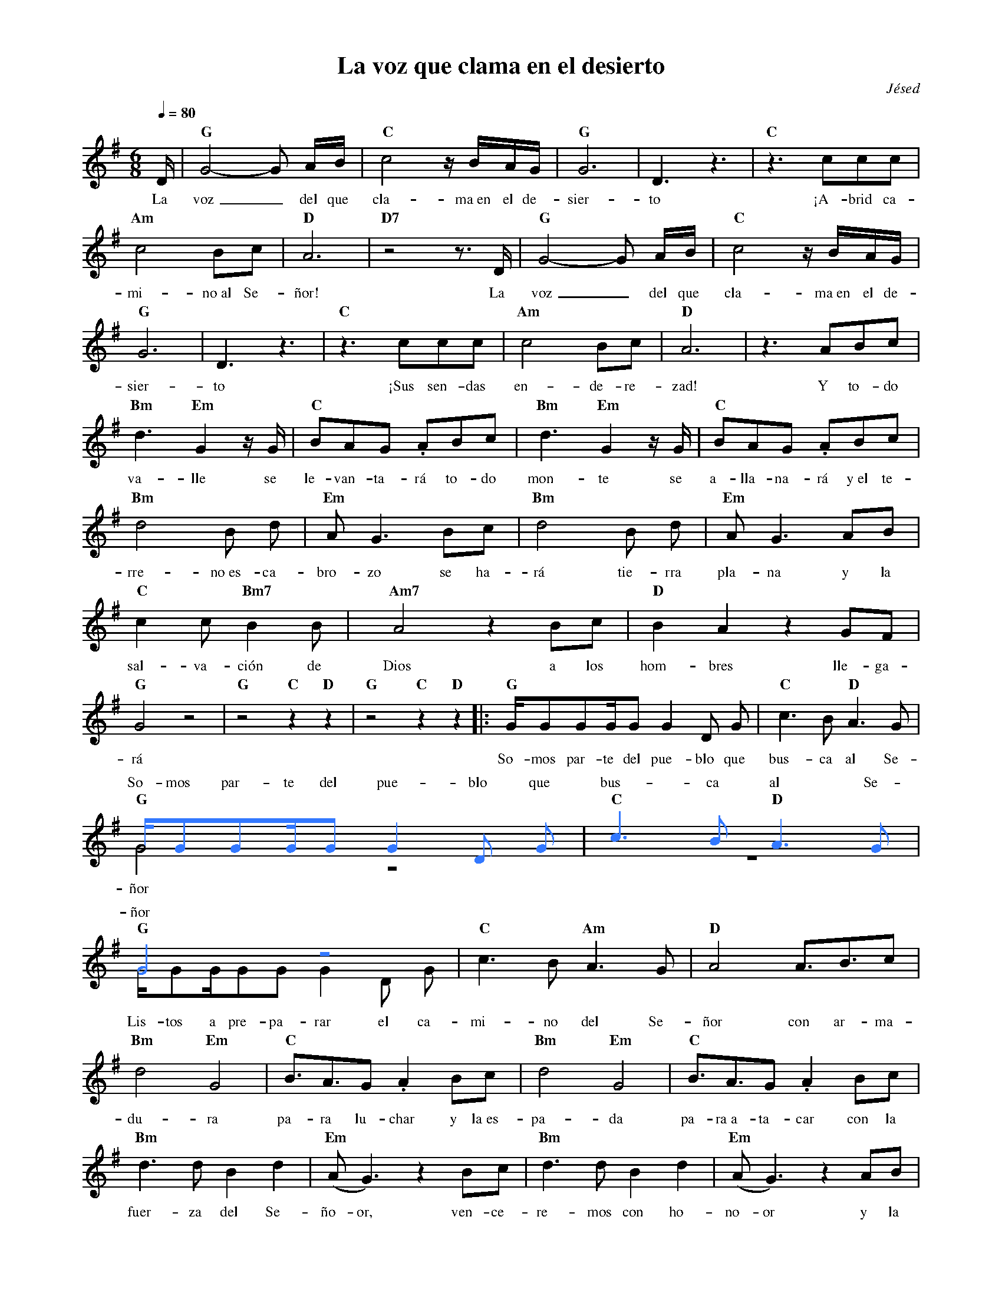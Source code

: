 %abc-2.2
%%MIDI program 74
%%topspace 0
%%composerspace 0
%%titlefont RomanBold 20
%%vocalfont Roman 12
%%composerfont RomanItalic 12
%%gchordfont RomanBold 12
%%tempofont RomanBold 12
%leftmargin 0.8cm
%rightmargin 0.8cm

X:1
T:La voz que clama en el desierto
C:Jésed
S:
M:6/8
L:1/16
Q:1/4=80
K:G
%%score (2 1)
%
V:2
    [I:voicecolor #3377ff] x | [L:1/4]x3|x3|x3|x3|x3|x3|x3|x3|x3|x3|x3|x3|x3|x3|x3|x3|x3|x3|x3|x3|x3|x3|x3|x3|x3|x4|x4|x4|x4|x4|:x4|x4[L:1/16] |
    GG2G2GG2 G4 D2 G2 | "C"c6 B2 "D"A6 G2 |
w: So-mos par-te del pue-blo que bus-ca al Se-
V:1
    D | "G"G8-G2 AB | "C"c8 zBAG | "G"G12 | D6 z6 |
w: La voz_ del que cla-ma~en el de-sier-to
    "C"z6 c2c2c2 | "Am"c8 B2c2 | "D"A12 |
w: ¡A-brid ca-mi-no~al Se-ñor!
    "D7"z8 z3 D | "G"G8-G2 AB | "C"c8 zBAG | "G"G12 | D6 z6 |
w: La voz_ del que cla-ma~en el de-sier-to
    "C"z6 c2c2c2 | "Am"c8 B2c2 | "D"A12 |
w: ¡Sus sen-das en-de-re-zad!
    z6 A2B2c2 | "Bm"d6 "Em"G4 zG | "C"B2A2G2 .A2B2c2 |
w: Y to-do va-lle se le-van-ta-rá to-do
    "Bm"d6 "Em"G4 zG | "C"B2A2G2 .A2B2c2 | "Bm"d8 B2 d2 | "Em"A2 G6 B2c2 | 
w: mon-te se a-lla-na-rá y~el te-rre-no~es-ca-bro-zo se ha-
    "Bm"d8 B2 d2 | "Em"A2 G6 A2B2 | "C"c4 c2 "Bm7"B4 B2 | [M:4/4][L:1/8]"Am7"A4 z2 Bc | "D"B2 A2 z2 GF | [Q:1/4=120]"G"G4 z4 | "G"z4 "C"z2 "D"z2 | "G"z4 "C"z2 "D"z2 
w: rá tie-rra pla-na y la sal-va-ción de Dios a los hom-bres lle-ga-rá
    |:[L:1/16][Q:1/4=120]"G"GG2G2GG2 G4 D2 G2 | "C"c6 B2 "D"A6 G2 |
w: So-mos par-te del pue-blo que bus-ca al Se-
    "G" G8 z8 | z16 |
w: ñor
V:1
    "G"GG2GG2G2 G4 D2 G2 | "C"c6 B2 "Am"A6 G2 | [L:1/8]"D"A4 A3/2B3/2c |
w: Lis-tos a pre-pa-rar el ca-mi-no del Se-ñor con ar-ma-
V:2
    G8 z8                | [L:1/4]  x4        | x4                     |
w: ñor
V:1
    "Bm"d4 "Em"G4 |"C"B3/2A3/2G .A2 Bc | "Bm"d4 "Em"G4 | "C"B3/2A3/2G .A2 Bc |
w: du-ra pa-ra lu-char y la~es-pa-da pa-ra~a-ta-car con la
V:2
    x4            | x4                 | x4            | x4                  |
V:1
    "Bm"d3d B2 d2 | "Em"(AG3) z2 Bc | "Bm"d3d B2 d2 | "Em"(AG3) z2 AB |
w: fuer-za del Se-ño-or, ven-ce-re-mos con ho-no-or y la
V:2
    x4            | x4              | x4            | x4              |
V:1
    "C"c3 c "Bm7"B3 B | "Am7"A4 z2 Bc | "D"B2 A2 z2 GF | "G"G4 z4 | "C"z4 "D"z4 :|
w: sal-va-ción de Dios a los hom-bres lle-ga-rá
V:2
    x4                | x4            | x4             | x4       | x4          :|
V:1
